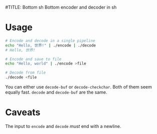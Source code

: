 #TITLE: Bottom sh
Bottom encoder and decoder in sh
* Usage
#+begin_src sh
# Encode and decode in a single pipeline
echo "Hello, 世界!" | ./encode | ./decode
# Hello, 世界!

# Encode and save to file
echo "Hello, world" | ./encode >file

# Decode from file
./decode <file
#+end_src

You can either use ~decode-buf~ or ~decode-checkchar~. Both of them seem
equally fast. ~decode~ and ~decode-buf~ are the same.
* Caveats
The input to ~encode~ and ~decode~ /must/ end with a newline.
